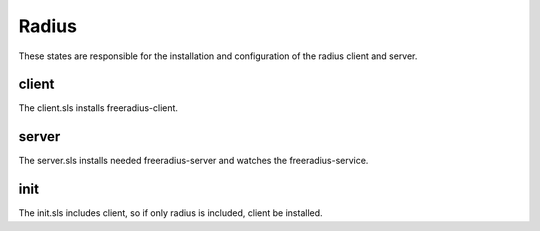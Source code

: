 ======
Radius
======

These states are responsible for the installation and configuration of the radius client and server.

client
------

The client.sls installs freeradius-client.

server
------

The server.sls installs needed freeradius-server and watches the freeradius-service.

init
----

The init.sls includes client, so if only radius is included, client be installed.
